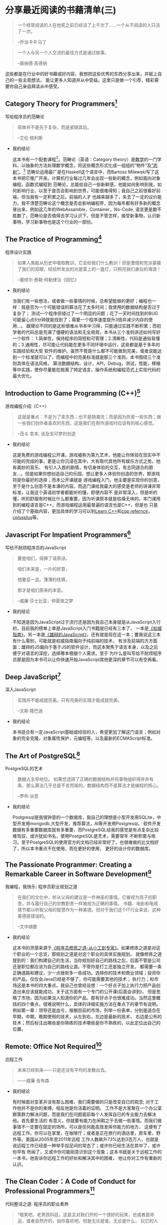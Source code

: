 #+STARTUP: showall

* 分享最近阅读的书藉清单(三)

  #+BEGIN_QUOTE
  一个经常阅读的人在他死之前已经活了上千次了……一个从不阅读的人只活了一次。

  --乔治·R·R·马丁
  #+END_QUOTE

  #+BEGIN_QUOTE
  一个人与另一个人交流的最佳方式是通过故事。

  --唐纳德·高德纳
  #+END_QUOTE

  这些都是在行业中的好书藉或好内容，我想把这些优秀的东西分享出来，并赋上自己的一些主观想法，
  能让更多人知道并从中受益。这里只是做一个引荐，精彩需要你自己亲自拜读从中感受。

** Category Theory for Programmers[fn:1]

   写给程序员的范畴论

   #+BEGIN_QUOTE
   简单并不是先于复杂，而是紧随其后。

   --艾伦·佩利斯
   #+END_QUOTE

   * 我的结论

     这本书有一个配套课程[fn:2]。范畴论（英语：Category theory）是[[https://zh.wikipedia.org/wiki/%E6%95%B0%E5%AD%A6][数学]]的一门学科，以抽象的方法处理数学概念，将这些概念形式化成一组组的“物件”及[[https://zh.wikipedia.org/wiki/%E6%80%81%E5%B0%84][“态射”]]。[fn:12]
     范畴论运用最广是在Haskell这个语言中，而Bartosz Milewski写了这本书把它推广开来。计算机行业每过几年会出现一些新的概念，例如面向对象编程，函数式编程到
     范畴论，总能给自己一些新鲜感，他能如何影响到我，如何影响行业，以至于是否会影响到世界，可能很难得知；我自己之前很看好前端，但当我有一定积累之后，前端的人才
     也越来越多了，失去了一定的议价能力。我不清楚范畴论这个概念是否会影响编程界，因为每年都有好多新的概念冒出来，例如这几年的WebAssamble，Container，No-Code,
     语言更是数不胜数了，范畴论是否值得去学习认识下，但是不管怎样，接受新事物，认识新事特，学习新事物也是这个行业的一部份。

** The Practice of Programming[fn:3]

   程序设计实践

   #+BEGIN_QUOTE
   如果人类能从历史中吸取教训，它会给我们什么教训！但是激情和党派蒙蔽了我们的双眼，经验所发出的光是茎上的一盏灯，只照亮我们身后的海浪！

   --塞缪尔·泰勒·柯勒律治《回忆》
   #+END_QUOTE

   * 我的结论

     当我们有一些想法，或者做一些事情的时候，总希望能做的更好；编程也一样：我是否为一个可能错误的算法花了太多时间；我使用的数据结构是否过于复杂了；
     测试一个程序但错过了一个明显的问题；花了一天时间找到的BUG可能留心点5分钟就能找到了；需要一个程序速度提升3倍并减少内存的使用...。
     跟理论不同的是这些很难从书本中习得，只能通过实践不断积累；而初学者的代码总是充满了僵硬的语法和无全局观，本书从三个准则讲述如何写好一个软件：
     1.简单性，保持程序的简短和可管理；2.清晰性，代码是通俗易懂的；3.通用性，尽可能让代码能在更多不同环境中运行，这些都是基于多年的实践经验和大型
     软件的维护。虽然不管是什么都不可能做到完美，或者说能达到一个标准就可以了，而编程中的完美标准就是那三个准则，本书围绕三个准则具体在语法风格，
     算法数据结构，设计，API，Debug，测试，性能，移植等中实践，使你尽量能在脱离了特定语言，操作系统和编程范式上实现代码的最大优化。

** Introduction to Game Programming (C++)[fn:4]

   游戏编程介绍（C++）

   #+BEGIN_QUOTE
   这就是重点：不是为了卖东西；也不是随潮流；而是因为热爱一些东西；做一些我们创作者喜欢的东西，这是我们在制作游戏时应该有的核心感觉。

   --茂る 宮本, 谈及宝可梦的创造
   #+END_QUOTE

   * 我的结论

     这是免费的游戏编程公开课。游戏被称为第九艺术，他能让你体验在现实中不可能的完成的事，更是让你沉浸在其中，大有取代其他所有娱乐方式之势。他有美妙的音乐、
     有引人入胜的剧情，有切身体验的交互，有志同道合的朋友...。但是如果你想创造自己的乐园，想让更多人体验你创造的世界，那游戏将是你最好的选择；而本公开课就是
     游戏编程入门，他主要是实现你的创意，至于是什么创意不是本课的内容。而这门课给我最大的感受是老师的讲课非常标准，让我这个英语初学者都能听的懂，即便内容不
     是非常深入，但是听的懂，听的舒服有时候比什么都重要，因为听课原本就是枯燥无味的。本门课用到的编程语言是C++，而游戏编程运用最普遍的语言也是C++，但是也
     只是介绍了个基础内容，更加具体的学习可以到[[https://www.learncpp.com/][Learn C++]]和[[https://en.cppreference.com/w/][cpp refernce]]，[[http://cplusplus.com][cplusplus]]等。

** Javascript For Impatient Programmers[fn:5]

   写给不耐烦程序员的JavaScript

   #+BEGIN_QUOTE
   要是咱们，得罪了请原谅。

   咱们本来是，一片的好意，

   想要显一显。薄薄的伎俩，

   那才是咱们原来的本意。

   --威廉·莎士比亚，仲夏夜之梦
   #+END_QUOTE

   * 我的结论

     不知道是因为JavaScript过于流行还是因为我自己本身就是从JavaScript入行的，目前我的榜单上单是JavaScript入门书籍就已经有三本了，
     一本是[[https://book.douban.com/subject/10549733/][《权威指南》]]，另一本是[[https://tiglapiles.github.io/article/src/recent_reading.html#org5a9d340][《雄辩的JavaScript》]]，还有就是现在这一本；要我说这三本有什么需别，可能就是权威指南偏向于纯前端的技术，
     有涉及前端的方方面面；雄辩的JS偏向于基于JS的软件设计，而这本聚焦于语言本身，以及之后便于对语言的深挖，选择哪本根据个人需求。至于
     为什么是叫写给不耐烦程序员那是因为本书可以让你快速开始JavaScript其他更深的章节可以有空再看。

** Deep JavaScript[fn:6]

   深入JavaScript

   #+BEGIN_QUOTE
   实践并不能成就完美。只有完美的实践才能成就完美。

   --文斯·隆巴迪
   #+END_QUOTE

   * 我的结论

     本书适合有一定JavaScript基础或经验的人，希望更加了解这门语言；例如对象的完全克隆，对象属性保护，元编程等，以及最新的ECMAScript标准。

** The Art of PostgreSQL[fn:7]

   PostgreSQL的艺术

   #+BEGIN_QUOTE
   数据占主导地位。 如果您选择了正确的数据结构并将事物组织得井井有条，那么算法几乎总是不言而喻的。数据结构而不是算法才是编程的核心。

   --罗布·派克
   #+END_QUOTE

   * 我的结论

     Postgresql是我很钟意的一个数据库，我自己的理想是小型开发用SQLite，中型开发用mongodb,大型开发，推荐算法，AI等开发用Postgresql。
     软件开发数据有多重要数据库就有多重要，而PostgreSQL给我的感觉是有点复杂比较难驾驭，或许犹如书名，使用PostgreSQL是艺术，需要常年
     不断积累与练习。至于PostgreSQL的使用官方的文档已经非常好了，也很难做的比文档好了，所以本书重点不在使用，而在更好的使用，
     更好的设计你的数据库。

** The Passionate Programmer: Creating a Remarkable Career in Software Development[fn:8]

   我编程，我快乐: 程序员职业规划之道

   #+BEGIN_QUOTE
   在我们的文化中，听从父母的建议是一件神圣的事情。它被视为孩子的职责，并与履行自己的宗教职责一样被视为正确的事情。
   书籍、电影和电视情节都以听取父母的智慧作为一种美德。但对于我们这个IT行业来说，这种美德是错误的。

   --文中摘要
   #+END_QUOTE

   * 我的结论

     这本书的灵感来源于[[https://tiglapiles.github.io/article/src/recent_reading.html#orgc607b75][《程序员修炼之道-从小工到专家》]]。如果修炼之道是对这个职业的一个总览，那规划之道是对这个职业的具体实施规划。
     就像修炼之道提到的：我们构建自己的生活，当你规划好自己的路线之后，后面不管是公司还是职位都应该为自己的路线让道。不管你是打工还是独立开发，
     都需要一条正确道路和建议，少一点挫败多一些成功。选择你的技术和商业领域；投资你的产品，仅仅会Java已经是不够了，你可能需要其他的技术；
     执行力；和市场这是本书的四大重点。我自己也曾经设想：一个好点子加上执行力把产品创造出来应该就能成功，关于这方面有一个专门的公开课(后面会讲到)，
     但是怱略了市场，因为如果没人知道你的产品，那有好点子也很难成功。当然这里概括的四个重点，很难说明什么，具体的详细实施方法在重点下的章节有说明。
     例如第一章：领导还是血亏，根椐目前的市场，列举一份表单，分别是适合在早期，中期，晚期使用的技术，从左到右，左边是最新的技术，
     右边是公布的技术；然后标注出哪些是你熟练的技术哪些是你不熟练的，以此定位出自己的位置。

** Remote: Office Not Required[fn:9]

   远程工作

   #+BEGIN_QUOTE
   未来已经到来——只是还没有平均的发散出去。

   ——威廉·吉布森
   #+END_QUOTE

   * 我的结论

     有时候面对变革并没有那么困难，我们需要做的只是改变自已的观念; 对于工作他并不是你的束缚，相反他是你活着的证明。
     工作不是大家聚在一个办公室群策群力解决问题，而是我们在问题面前每个人发挥自已的专业能力去解决他。首先要生活的
     有意义，你就要有能力在闲暇之于去做一些事情。而我们做事情不一定要在固定的场所，可以是任何能高效发挥你能力的地方，
     这便有了远程工作。你可以在家里，在咖啡厅；或者是正在旅行的酒店里，房车里，野外等。美国从2005年至2011年远程
     工作人数飙升73%达到3百万人，也就是说远程工作已经是一种举手投足间的常态了；或许你已经生活在其中了，或许你早有
     所闻了，又或许你可能刚意识到这个现象；这本书就是关于远程工作的一本书，他告诉你远程工作的好处和解决其中的困难，
     他让你对工作有重新的认识。

** The Clean Coder：A Code of Conduct for Professional Programmers[fn:10]

   代码整洁之道: 程序员的职业素养

   #+BEGIN_QUOTE
   “哦笑吧，老男孩科廷。这是主对我们开的一个很好的玩笑，也或者是命运，或者自然开的，由你喜欢吧。但是无论是谁，无论是什么，
   玩它的人肯定很有幽默感哈！”

   --霍华德,《马德雷山脉的宝藏7》
   #+END_QUOTE

   * 我的结论

     你是否想成为专业的软件开发人员，就像我一样，在没有进入这个行业之前，对程序员充满敬意和想象，想象自己通过技术改变世界；
     可在进入这个行业之后各种的挫折和打击，经历过狼性文化，经历过加班，经历过被辞退被降薪被算计，经历过破产...。到最后都没办法
     好好坐下来写自己的代码，结果是现在对这个行业非常失望已经对所谓的公司失去了信心。我在想当时如果有个人能指导下或许会不一
     样，但是这个社会功利性太强，身边碰不到这样的人，不寄希望于人性，于是寻找经典的书籍和有用的知识指导自己的方向。本书作
     者也做过软件开发，也经历过职场，做过CEO，他来告诉你如何成为专业的开发人员，如何提升自己的职业素养。他讲了很多故事，都是
     程序员会碰到的情况，例如第一章敬业精神：如何让自己更专业首先就是要负起责任，讲了一个自己在Teradyne公司的经历；
     然后后面章节是要会说不，要会说是，编码中的事项等。都是一些中肯且有意义的建议，能让你迈向专业的路平坦些。

** Learn C++[fn:11]

   C++学习

   #+BEGIN_QUOTE
   请记住，程序老兵永远不死——他们只是超出了作用域。

   --Alex
   #+END_QUOTE

   * 我的结论

     三人行则必有我师，网络时代有一技之长都可以成为老师；我只恨自己没有在更早时看到这个资源，以至于让我感慨自己在
     学校花的如此多的时间和金钱简直就是一种浪费。他是由个人编写，发布在网站上的C++初学者学习课程，靠着网页浏览量
     的广告收入来维持网站的运转，他的授课如此优秀，相比现实中的老师是有过之而无不及：他浅显易懂，在我的印象中C++
     是一门抽象的语言，但是他的讲解简短，一章一个知识点，每一个知识点很有趣，总能让我对下一章充满兴趣；循序渐近，
     他的每一章的编排也是互相关联慢慢增加你的知识的，跟现在许多优秀的入门教材一样，特别是在技术行业，你能很快的看
     到自己努力的成果；接地气，没有专业的术语，没有深奥的理论，没有故作深沉，有的只是一个朋友侃侃而谈；
     免费，无门槛，有解答，他是免费的可全网查看的资源，没有设置任何的门槛，他只希望你不要对他的网站广告拦截，
     因为那是维持网站的收入来源，并且他也会解答一些在评论中的问题。或许所谓的网络时代就是只要我们肯努力，
     都能找到最好的资源来指导自已前进的方向，这也是这个行业的优势，我们总是乐于毫无保留的分享自己的知识和成果。

* 写在后面

  1. [[https://tiglapiles.github.io/article/src/recent_reading.html][分享最近阅读的书籍清单(一)]]
  2. [[https://tiglapiles.github.io/article/src/recent_reading2.zh.html][分享最近阅读的书籍清单(二)]]
  3. [[https://tiglapiles.github.io/article/src/recent_reading3.zh.html][本文地址]]
  4. 更多文章欢迎访问我的[[https://github.com/tiglapiles/article][github仓库]]
  5. 捐助我的[[https://itch.io/profile/tiglapiles][游戏]]，支持我的创作
  6. 转载请注明出处
  7. [[https://v2ex.com/t/831405][社区更新地址]]
  8. 邮箱: tiglapiles@gmail.com

* Footnotes

[fn:12] https://zh.wikipedia.org/zh-hans/%E8%8C%83%E7%95%B4%E8%AE%BA

[fn:11] https://www.learncpp.com/

[fn:10] https://book.douban.com/subject/11614538/

[fn:9] https://book.douban.com/subject/21362627/

[fn:8] https://book.douban.com/subject/4923179/

[fn:7] https://theartofpostgresql.com/

[fn:6] https://exploringjs.com/deep-js/toc.html

[fn:5] https://exploringjs.com/impatient-js/toc.html

[fn:4] http://www.cs.mun.ca/~dchurchill/teaching.shtml

[fn:3] http://brendanfong.com/programmingcats.html

[fn:2] http://brendanfong.com/programmingcats.html

[fn:1] https://github.com/hmemcpy/milewski-ctfp-pdf
